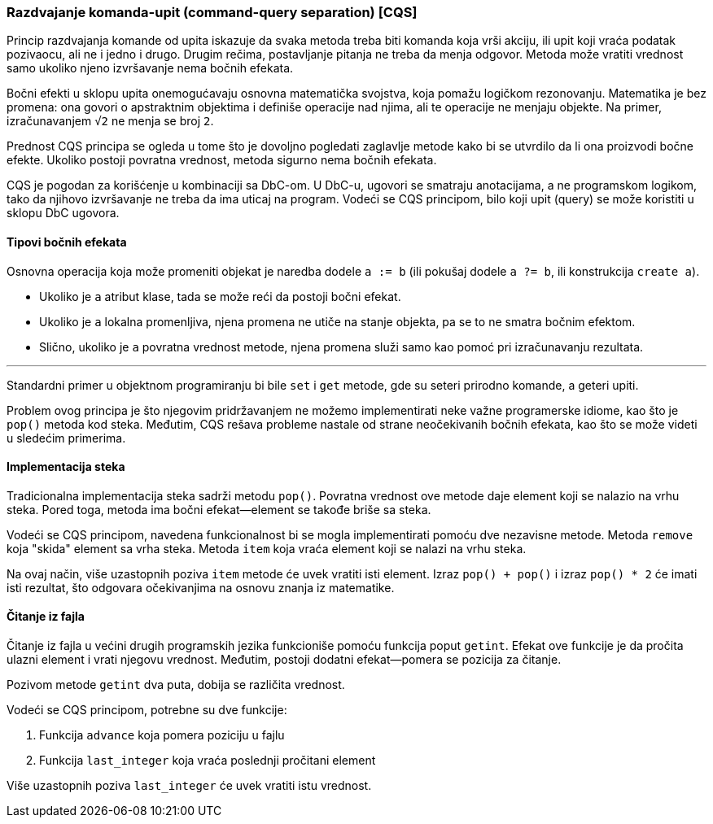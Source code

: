 === Razdvajanje komanda-upit (command-query separation) [CQS]

Princip razdvajanja komande od upita iskazuje da svaka metoda treba biti
komanda koja vrši akciju, ili upit koji vraća podatak pozivaocu, ali
ne i jedno i drugo. Drugim rečima, postavljanje pitanja ne treba da
menja odgovor. Metoda može vratiti vrednost samo ukoliko njeno izvršavanje
nema bočnih efekata.

Bočni efekti u sklopu upita onemogućavaju osnovna matematička svojstva,
koja pomažu logičkom rezonovanju.
Matematika je bez promena: ona govori o apstraktnim objektima i definiše operacije nad njima,
ali te operacije ne menjaju objekte.
Na primer, izračunavanjem `√2` ne menja se broj `2`.

Prednost CQS principa se ogleda u tome što je dovoljno pogledati zaglavlje metode
kako bi se utvrdilo da li ona proizvodi bočne efekte.
Ukoliko postoji povratna vrednost, metoda sigurno nema bočnih efekata.

CQS je pogodan za korišćenje u kombinaciji sa DbC-om. U DbC-u, ugovori se
smatraju anotacijama, a ne programskom logikom, tako da njihovo izvršavanje
ne treba da ima uticaj na program. Vodeći se CQS principom, bilo koji
upit (query) se može koristiti u sklopu DbC ugovora.

==== Tipovi bočnih efekata

Osnovna operacija koja može promeniti objekat je naredba dodele `a := b` (ili pokušaj dodele `a ?= b`, ili konstrukcija `create a`).

* Ukoliko je `a` atribut klase, tada se može reći da postoji bočni efekat.
* Ukoliko je `a` lokalna promenljiva, njena promena ne utiče na stanje objekta, pa se to ne smatra bočnim efektom.
* Slično, ukoliko je `a` povratna vrednost metode, njena promena služi samo kao pomoć pri izračunavanju rezultata.

'''

Standardni primer u objektnom programiranju bi bile `set` i `get` metode,
gde su seteri prirodno komande, a geteri upiti.

Problem ovog principa je što njegovim pridržavanjem ne možemo
implementirati neke važne programerske idiome, kao što je `pop()` metoda
kod steka.
Međutim, CQS rešava probleme nastale od strane neočekivanih bočnih efekata, kao što se može videti u sledećim primerima.

==== Implementacija steka

Tradicionalna implementacija steka sadrži metodu `pop()`.
Povratna vrednost ove metode daje element koji se nalazio na vrhu steka.
Pored toga, metoda ima bočni efekat--element se takođe briše sa steka.

Vodeći se CQS principom, navedena funkcionalnost bi se mogla implementirati pomoću dve nezavisne metode.
Metoda `remove` koja "skida" element sa vrha steka.
Metoda `item` koja vraća element koji se nalazi na vrhu steka.

Na ovaj način, više uzastopnih poziva `item` metode će uvek vratiti isti element.
Izraz `pop() + pop()` i izraz `pop() * 2` će imati isti rezultat, što odgovara očekivanjima na osnovu znanja iz matematike.

==== Čitanje iz fajla

Čitanje iz fajla u većini drugih programskih jezika funkcioniše pomoću funkcija poput `getint`.
Efekat ove funkcije je da pročita ulazni element i vrati njegovu vrednost.
Međutim, postoji dodatni efekat—pomera se pozicija za čitanje.

Pozivom metode `getint` dva puta, dobija se različita vrednost.

.Vodeći se CQS principom, potrebne su dve funkcije:
. Funkcija `advance` koja pomera poziciju u fajlu
. Funkcija `last_integer` koja vraća poslednji pročitani element

Više uzastopnih poziva `last_integer` će uvek vratiti istu vrednost.
